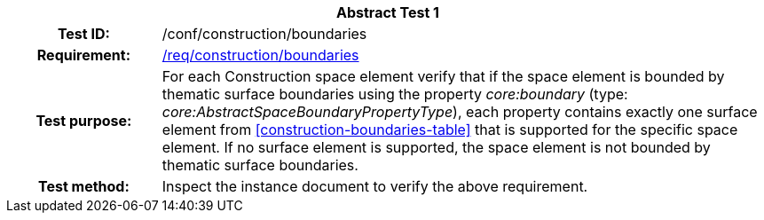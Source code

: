 [[ats_construction_boundaries]]
[cols=">20h,<80d",width="100%"]
|===
2+<|*Abstract Test {counter:ats-id}*
|Test ID: |/conf/construction/boundaries
|Requirement: |<<req_construction_boundaries,/req/construction/boundaries>>
|Test purpose: |For each Construction space element verify that if the space element is bounded by thematic surface boundaries using the property _core:boundary_ (type: _core:AbstractSpaceBoundaryPropertyType_), each property contains exactly one surface element from <<construction-boundaries-table>> that is supported for the specific space element. If no surface element is supported, the space element is not bounded by thematic surface boundaries.
|Test method: |Inspect the instance document to verify the above requirement.
|===
